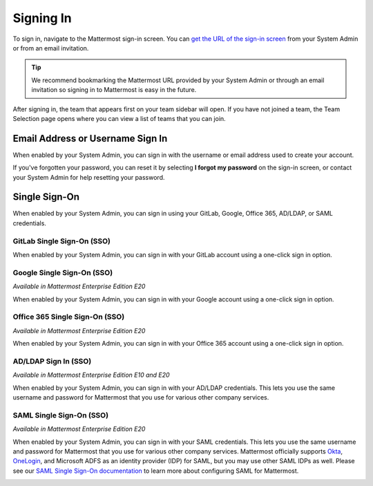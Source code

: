 Signing In
==========

To sign in, navigate to the Mattermost sign-in screen. You can `get the URL of the sign-in screen <https://docs.mattermost.com/help/getting-started/access-your-workspace.html>`__ from your System Admin or from an email invitation.

.. tip::

  We recommend bookmarking the Mattermost URL provided by your System Admin or through an email invitation so signing in to Mattermost is easy in the future.

After signing in, the team that appears first on your team sidebar will open. If you have not joined a team, the Team Selection page opens where you can view a list of teams that you can join.

Email Address or Username Sign In
---------------------------------

When enabled by your System Admin, you can sign in with the username or email address used to create your account.

If you've forgotten your password, you can reset it by selecting **I forgot my password** on the sign-in screen, or contact your System Admin for help resetting your password.

.. image:: ../../images/sign-in_with_email.png
  :alt: Sign in to Mattermost with your username or email address, or reset your password.

Single Sign-On
--------------
  
When enabled by your System Admin, you can sign in using your GitLab, Google, Office 365, AD/LDAP, or SAML credentials.

GitLab Single Sign-On (SSO)
~~~~~~~~~~~~~~~~~~~~~~~~~~~

When enabled by your System Admin, you can sign in with your GitLab account using a one-click sign in option.

.. image:: ../../images/sign-in-gitlab.png
  :alt: Sign in to Mattermost using your GitLab credentials.

Google Single Sign-On (SSO)
~~~~~~~~~~~~~~~~~~~~~~~~~~~

*Available in Mattermost Enterprise Edition E20*

When enabled by your System Admin, you can sign in with your Google account using a one-click sign in option.

.. image:: ../../images/sign-in-google-apps.png
  :alt: Sign in to Mattermost using your Google Apps credentials.

Office 365 Single Sign-On (SSO)
~~~~~~~~~~~~~~~~~~~~~~~~~~~~~~~

*Available in Mattermost Enterprise Edition E20*

When enabled by your System Admin, you can sign in with your Office 365 account using a one-click sign in option.

.. image:: ../../images/sign-in-office365.png
  :alt: Sign in to Mattermost with your Office 365 credentials.

AD/LDAP Sign In (SSO)
~~~~~~~~~~~~~~~~~~~~~

*Available in Mattermost Enterprise Edition E10 and E20*

When enabled by your System Admin, you can sign in with your AD/LDAP credentials. This lets you use the same username and password for Mattermost that you use for various other company services.

.. image:: ../../images/sign-in_with_ldap.png
  :alt: Sign in to Mattermost with your AD/LDAP credentials.

SAML Single Sign-On (SSO)
~~~~~~~~~~~~~~~~~~~~~~~~~

*Available in Mattermost Enterprise Edition E20*

When enabled by your System Admin, you can sign in with your SAML credentials. This lets you use the same username and password for Mattermost that you use for various other company services. Mattermost officially supports `Okta <https://docs.mattermost.com/deployment/sso-saml-okta.html>`__, `OneLogin <https://docs.mattermost.com/deployment/sso-saml-onelogin.html>`__, and Microsoft ADFS as an identity provider (IDP) for SAML, but you may use other SAML IDPs as well. Please see our `SAML Single Sign-On documentation <https://docs.mattermost.com/deployment/sso-saml.html>`__ to learn more about configuring SAML for Mattermost.

.. image:: ../../images/sign-in_with_saml.png

